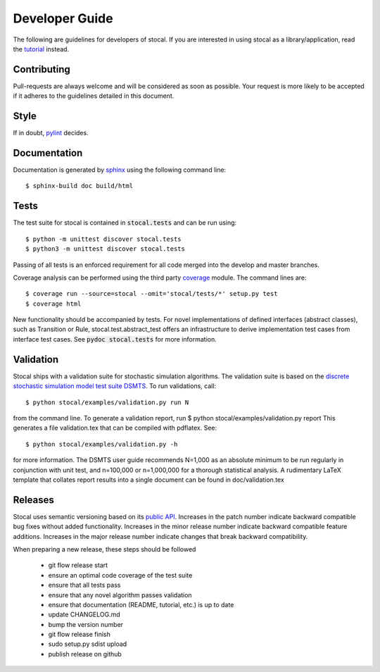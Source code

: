 Developer Guide
===============

The following are guidelines for developers of stocal. If you are
interested in using stocal as a library/application, read the
`tutorial <tutorial.html>`_ instead.


Contributing
------------
Pull-requests are always welcome and will be considered as soon as
possible. Your request is more likely to be accepted if it adheres to
the guidelines detailed in this document.


Style
-----
If in doubt, `pylint <https://www.pylint.org/>`_ decides.

Documentation
-------------
Documentation is generated by `sphinx <http://www.sphinx-doc.org/>`_
using the following command line::

	$ sphinx-build doc build/html

Tests
-----
The test suite for stocal is contained in :code:`stocal.tests` and can be
run using::

	$ python -m unittest discover stocal.tests
	$ python3 -m unittest discover stocal.tests

Passing of all tests is an enforced requirement for all code merged
into the develop and master branches.

Coverage analysis can be performed using the third party
`coverage <https://pypi.python.org/pypi/coverage>`_  module.
The command lines are::

	$ coverage run --source=stocal --omit='stocal/tests/*' setup.py test
	$ coverage html

New functionality should be accompanied by tests. For novel
implementations of defined interfaces (abstract classes), such as
Transition or Rule, stocal.test.abstract_test offers an infrastructure
to derive implementation test cases from interface test cases. See
:code:`pydoc stocal.tests` for more information.


Validation
----------
Stocal ships with a validation suite for stochastic simulation
algorithms. The validation suite is based on the `discrete stochastic
simulation model test suite DSMTS
<https://github.com/sbmlteam/sbml-test-suite/blob/master/cases/stochastic/README.md>`_.
To run validations, call::

	$ python stocal/examples/validation.py run N

from the command line. To generate a validation report, run
$ python stocal/examples/validation.py report
This generates a file validation.tex that can be compiled with pdflatex.
See::

	$ python stocal/examples/validation.py -h

for more information. The DSMTS user guide recommends N=1,000 as an
absolute minimum to be run regularly in conjunction with unit test,
and n=100,000 or n=1,000,000 for a thorough statistical analysis.
A rudimentary LaTeX template that collates report results into a
single document can be found in doc/validation.tex


Releases
--------
Stocal uses semantic versioning based on its `public API <api.html>`_.
Increases in the patch number indicate backward compatible bug fixes
without added functionality. Increases in the minor release number
indicate backward compatible feature additions. Increases in the major
release number indicate changes that break backward compatibility.

When preparing a new release, these steps should be followed

 * git flow release start
 * ensure an optimal code coverage of the test suite
 * ensure that all tests pass
 * ensure that any novel algorithm passes validation
 * ensure that documentation (README, tutorial, etc.) is up to date
 * update CHANGELOG.md
 * bump the version number
 * git flow release finish
 * sudo setup.py sdist upload
 * publish release on github
